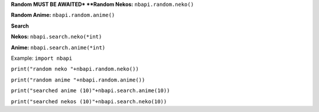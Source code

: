 **Random**
**MUST BE AWAITED*
**Random Nekos:**
``nbapi.random.neko()``

**Random Anime:**
``nbapi.random.anime()``







**Search**

**Nekos:**
``nbapi.search.neko(*int)``

**Anime:**
``nbapi.search.anime(*int)``





Example:
``import nbapi``

``print("random neko "+nbapi.random.neko())``

``print("random anime "+nbapi.random.anime())``

``print("searched anime (10)"+nbapi.search.anime(10))``

``print("searched nekos (10)"+nbapi.search.neko(10))``
